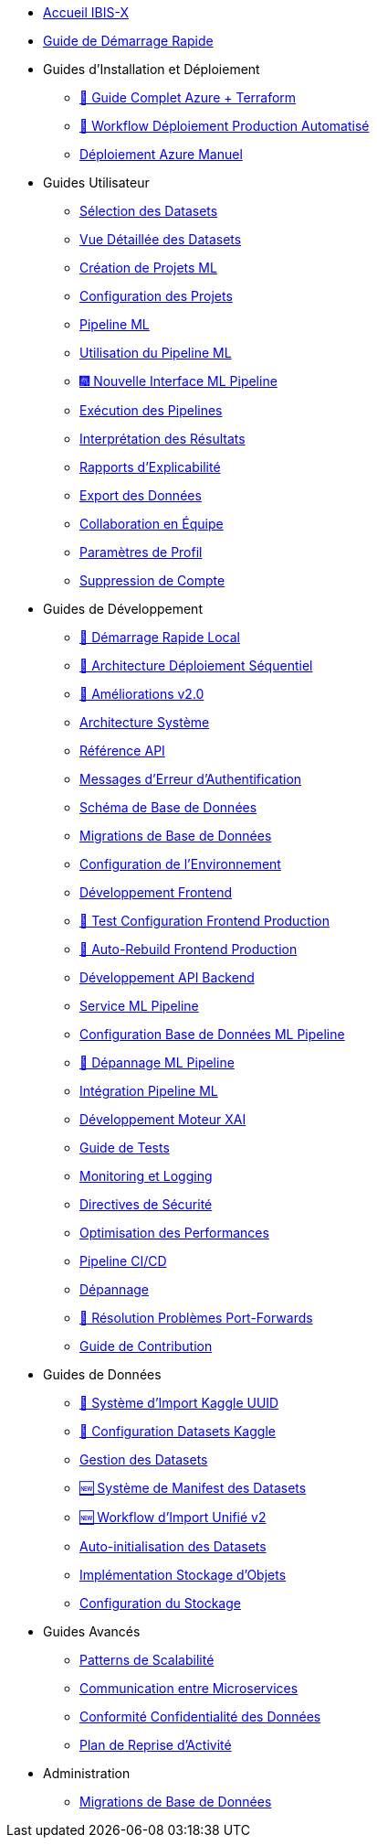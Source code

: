 // Navigation sidebar for IBIS-X documentation

* xref:index.adoc[Accueil IBIS-X]
* xref:getting-started.adoc[Guide de Démarrage Rapide]

* Guides d'Installation et Déploiement
** xref:deployment/azure-terraform-guide.adoc[🚀 Guide Complet Azure + Terraform]
** xref:dev-guide/production-deployment-workflow.adoc[🔄 Workflow Déploiement Production Automatisé]
** xref:development/azure-deployment.adoc[Déploiement Azure Manuel]

* Guides Utilisateur
** xref:user-guide/dataset-selection.adoc[Sélection des Datasets]
** xref:user-guide/dataset-detailed-view.adoc[Vue Détaillée des Datasets]
** xref:user-guide/project-creation.adoc[Création de Projets ML]
** xref:user-guide/project-configuration.adoc[Configuration des Projets]
** xref:user-guide/ml-pipeline.adoc[Pipeline ML]
** xref:user-guide/ml-pipeline-usage.adoc[Utilisation du Pipeline ML]
** xref:user-guide/ml-pipeline-new-interface.adoc[🎆 Nouvelle Interface ML Pipeline]
** xref:user-guide/pipeline-execution.adoc[Exécution des Pipelines]
** xref:user-guide/results-interpretation.adoc[Interprétation des Résultats]
** xref:user-guide/explainability-reports.adoc[Rapports d'Explicabilité]
** xref:user-guide/data-export.adoc[Export des Données]
** xref:user-guide/collaboration.adoc[Collaboration en Équipe]
** xref:user-guide/profile-settings.adoc[Paramètres de Profil]
** xref:user-guide/account-deletion.adoc[Suppression de Compte]

* Guides de Développement
** xref:dev-guide/local-development-quickstart.adoc[🚀 Démarrage Rapide Local]
** xref:dev-guide/local-development-sequential.adoc[🔧 Architecture Déploiement Séquentiel]
** xref:dev-guide/deployment-improvements-v2.adoc[📝 Améliorations v2.0]
** xref:dev-guide/architecture.adoc[Architecture Système]
** xref:dev-guide/api-reference.adoc[Référence API]
** xref:dev-guide/authentication-error-messages.adoc[Messages d'Erreur d'Authentification]
** xref:dev-guide/database-schema.adoc[Schéma de Base de Données]
** xref:dev-guide/database-migrations.adoc[Migrations de Base de Données]
** xref:dev-guide/environment-setup.adoc[Configuration de l'Environnement]
** xref:dev-guide/frontend-development.adoc[Développement Frontend]
** xref:dev-guide/frontend-production-config-test.adoc[🧪 Test Configuration Frontend Production]
** xref:dev-guide/frontend-production-auto-rebuild.adoc[🔄 Auto-Rebuild Frontend Production]
** xref:dev-guide/backend-api-development.adoc[Développement API Backend]
** xref:dev-guide/ml-pipeline-service.adoc[Service ML Pipeline]
** xref:dev-guide/ml-pipeline-database-setup.adoc[Configuration Base de Données ML Pipeline]
** xref:dev-guide/ml-pipeline-troubleshooting.adoc[🔧 Dépannage ML Pipeline]
** xref:dev-guide/ml-pipeline-integration.adoc[Intégration Pipeline ML]
** xref:dev-guide/xai-engine-development.adoc[Développement Moteur XAI]
** xref:dev-guide/testing-guide.adoc[Guide de Tests]
** xref:dev-guide/monitoring-logging.adoc[Monitoring et Logging]
** xref:dev-guide/security-guidelines.adoc[Directives de Sécurité]
** xref:dev-guide/performance-optimization.adoc[Optimisation des Performances]
** xref:dev-guide/ci-cd-pipeline.adoc[Pipeline CI/CD]
** xref:dev-guide/troubleshooting.adoc[Dépannage]
** xref:dev-guide/troubleshooting-port-forwards.adoc[🔧 Résolution Problèmes Port-Forwards]
** xref:dev-guide/contributing.adoc[Guide de Contribution]

* Guides de Données
** xref:dev-guide/kaggle-uuid-import-system.adoc[🚀 Système d'Import Kaggle UUID]
** xref:dev-guide/kaggle-datasets-setup.adoc[🔧 Configuration Datasets Kaggle]
** xref:dev-guide/dataset-management-guide.adoc[Gestion des Datasets]
** xref:dev-guide/dataset-manifest-system.adoc[🆕 Système de Manifest des Datasets]
** xref:dev-guide/dataset-import-workflow-v2.adoc[🆕 Workflow d'Import Unifié v2]
** xref:dev-guide/auto-dataset-initialization.adoc[Auto-initialisation des Datasets]
** xref:dev-guide/object-storage-implementation.adoc[Implémentation Stockage d'Objets]
** xref:dev-guide/storage-setup-guide.adoc[Configuration du Stockage]

* Guides Avancés
** xref:dev-guide/scalability-patterns.adoc[Patterns de Scalabilité]
** xref:dev-guide/microservices-communication.adoc[Communication entre Microservices]
** xref:dev-guide/data-privacy-compliance.adoc[Conformité Confidentialité des Données]
** xref:dev-guide/disaster-recovery.adoc[Plan de Reprise d'Activité]

* Administration
** xref:development/database-migrations.adoc[Migrations de Base de Données] 
